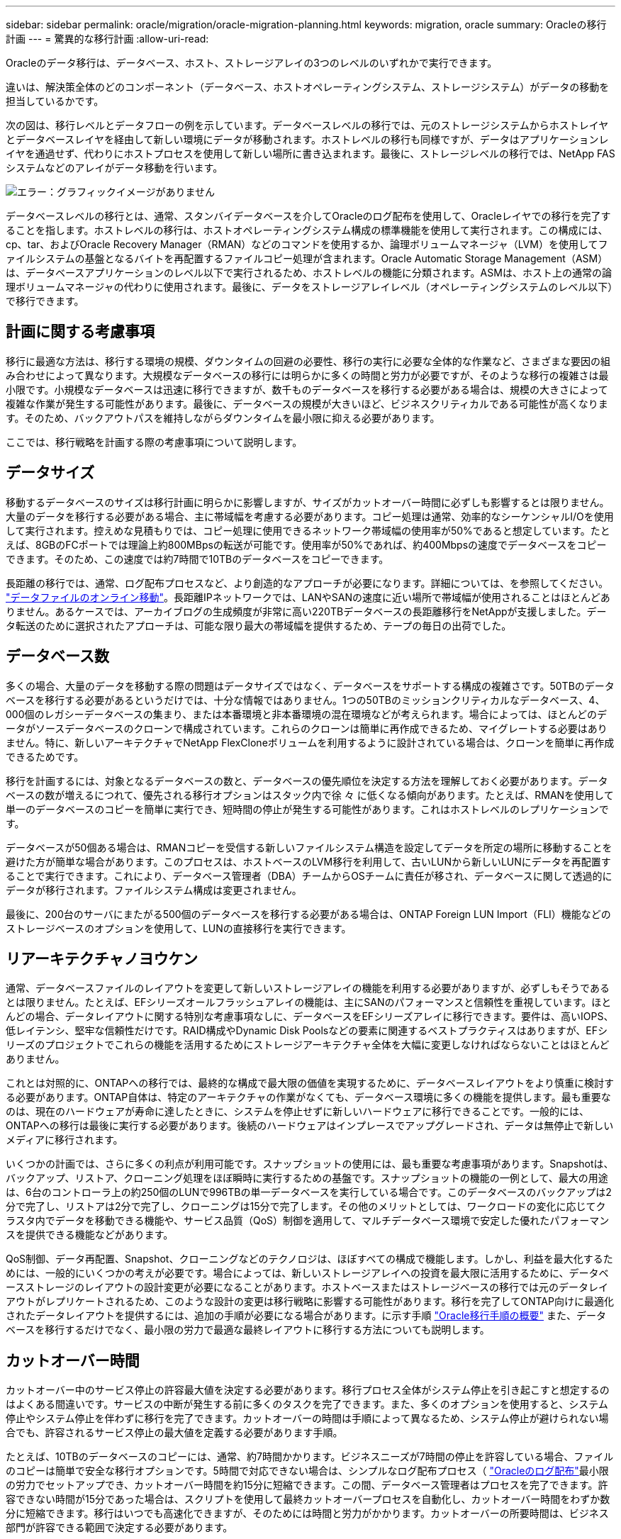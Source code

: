 ---
sidebar: sidebar 
permalink: oracle/migration/oracle-migration-planning.html 
keywords: migration, oracle 
summary: Oracleの移行計画 
---
= 驚異的な移行計画
:allow-uri-read: 


[role="lead"]
Oracleのデータ移行は、データベース、ホスト、ストレージアレイの3つのレベルのいずれかで実行できます。

違いは、解決策全体のどのコンポーネント（データベース、ホストオペレーティングシステム、ストレージシステム）がデータの移動を担当しているかです。

次の図は、移行レベルとデータフローの例を示しています。データベースレベルの移行では、元のストレージシステムからホストレイヤとデータベースレイヤを経由して新しい環境にデータが移動されます。ホストレベルの移行も同様ですが、データはアプリケーションレイヤを通過せず、代わりにホストプロセスを使用して新しい場所に書き込まれます。最後に、ストレージレベルの移行では、NetApp FASシステムなどのアレイがデータ移動を行います。

image:levels.png["エラー：グラフィックイメージがありません"]

データベースレベルの移行とは、通常、スタンバイデータベースを介してOracleのログ配布を使用して、Oracleレイヤでの移行を完了することを指します。ホストレベルの移行は、ホストオペレーティングシステム構成の標準機能を使用して実行されます。この構成には、cp、tar、およびOracle Recovery Manager（RMAN）などのコマンドを使用するか、論理ボリュームマネージャ（LVM）を使用してファイルシステムの基盤となるバイトを再配置するファイルコピー処理が含まれます。Oracle Automatic Storage Management（ASM）は、データベースアプリケーションのレベル以下で実行されるため、ホストレベルの機能に分類されます。ASMは、ホスト上の通常の論理ボリュームマネージャの代わりに使用されます。最後に、データをストレージアレイレベル（オペレーティングシステムのレベル以下）で移行できます。



== 計画に関する考慮事項

移行に最適な方法は、移行する環境の規模、ダウンタイムの回避の必要性、移行の実行に必要な全体的な作業など、さまざまな要因の組み合わせによって異なります。大規模なデータベースの移行には明らかに多くの時間と労力が必要ですが、そのような移行の複雑さは最小限です。小規模なデータベースは迅速に移行できますが、数千ものデータベースを移行する必要がある場合は、規模の大きさによって複雑な作業が発生する可能性があります。最後に、データベースの規模が大きいほど、ビジネスクリティカルである可能性が高くなります。そのため、バックアウトパスを維持しながらダウンタイムを最小限に抑える必要があります。

ここでは、移行戦略を計画する際の考慮事項について説明します。



== データサイズ

移動するデータベースのサイズは移行計画に明らかに影響しますが、サイズがカットオーバー時間に必ずしも影響するとは限りません。大量のデータを移行する必要がある場合、主に帯域幅を考慮する必要があります。コピー処理は通常、効率的なシーケンシャルI/Oを使用して実行されます。控えめな見積もりでは、コピー処理に使用できるネットワーク帯域幅の使用率が50%であると想定しています。たとえば、8GBのFCポートでは理論上約800MBpsの転送が可能です。使用率が50%であれば、約400Mbpsの速度でデータベースをコピーできます。そのため、この速度では約7時間で10TBのデータベースをコピーできます。

長距離の移行では、通常、ログ配布プロセスなど、より創造的なアプローチが必要になります。詳細については、を参照してください。 link:oracle-datafile-move.html["データファイルのオンライン移動"]。長距離IPネットワークでは、LANやSANの速度に近い場所で帯域幅が使用されることはほとんどありません。あるケースでは、アーカイブログの生成頻度が非常に高い220TBデータベースの長距離移行をNetAppが支援しました。データ転送のために選択されたアプローチは、可能な限り最大の帯域幅を提供するため、テープの毎日の出荷でした。



== データベース数

多くの場合、大量のデータを移動する際の問題はデータサイズではなく、データベースをサポートする構成の複雑さです。50TBのデータベースを移行する必要があるというだけでは、十分な情報ではありません。1つの50TBのミッションクリティカルなデータベース、4、000個のレガシーデータベースの集まり、または本番環境と非本番環境の混在環境などが考えられます。場合によっては、ほとんどのデータがソースデータベースのクローンで構成されています。これらのクローンは簡単に再作成できるため、マイグレートする必要はありません。特に、新しいアーキテクチャでNetApp FlexCloneボリュームを利用するように設計されている場合は、クローンを簡単に再作成できるためです。

移行を計画するには、対象となるデータベースの数と、データベースの優先順位を決定する方法を理解しておく必要があります。データベースの数が増えるにつれて、優先される移行オプションはスタック内で徐 々 に低くなる傾向があります。たとえば、RMANを使用して単一のデータベースのコピーを簡単に実行でき、短時間の停止が発生する可能性があります。これはホストレベルのレプリケーションです。

データベースが50個ある場合は、RMANコピーを受信する新しいファイルシステム構造を設定してデータを所定の場所に移動することを避けた方が簡単な場合があります。このプロセスは、ホストベースのLVM移行を利用して、古いLUNから新しいLUNにデータを再配置することで実行できます。これにより、データベース管理者（DBA）チームからOSチームに責任が移され、データベースに関して透過的にデータが移行されます。ファイルシステム構成は変更されません。

最後に、200台のサーバにまたがる500個のデータベースを移行する必要がある場合は、ONTAP Foreign LUN Import（FLI）機能などのストレージベースのオプションを使用して、LUNの直接移行を実行できます。



== リアーキテクチャノヨウケン

通常、データベースファイルのレイアウトを変更して新しいストレージアレイの機能を利用する必要がありますが、必ずしもそうであるとは限りません。たとえば、EFシリーズオールフラッシュアレイの機能は、主にSANのパフォーマンスと信頼性を重視しています。ほとんどの場合、データレイアウトに関する特別な考慮事項なしに、データベースをEFシリーズアレイに移行できます。要件は、高いIOPS、低レイテンシ、堅牢な信頼性だけです。RAID構成やDynamic Disk Poolsなどの要素に関連するベストプラクティスはありますが、EFシリーズのプロジェクトでこれらの機能を活用するためにストレージアーキテクチャ全体を大幅に変更しなければならないことはほとんどありません。

これとは対照的に、ONTAPへの移行では、最終的な構成で最大限の価値を実現するために、データベースレイアウトをより慎重に検討する必要があります。ONTAP自体は、特定のアーキテクチャの作業がなくても、データベース環境に多くの機能を提供します。最も重要なのは、現在のハードウェアが寿命に達したときに、システムを停止せずに新しいハードウェアに移行できることです。一般的には、ONTAPへの移行は最後に実行する必要があります。後続のハードウェアはインプレースでアップグレードされ、データは無停止で新しいメディアに移行されます。

いくつかの計画では、さらに多くの利点が利用可能です。スナップショットの使用には、最も重要な考慮事項があります。Snapshotは、バックアップ、リストア、クローニング処理をほぼ瞬時に実行するための基盤です。スナップショットの機能の一例として、最大の用途は、6台のコントローラ上の約250個のLUNで996TBの単一データベースを実行している場合です。このデータベースのバックアップは2分で完了し、リストアは2分で完了し、クローニングは15分で完了します。その他のメリットとしては、ワークロードの変化に応じてクラスタ内でデータを移動できる機能や、サービス品質（QoS）制御を適用して、マルチデータベース環境で安定した優れたパフォーマンスを提供できる機能などがあります。

QoS制御、データ再配置、Snapshot、クローニングなどのテクノロジは、ほぼすべての構成で機能します。しかし、利益を最大化するためには、一般的にいくつかの考えが必要です。場合によっては、新しいストレージアレイへの投資を最大限に活用するために、データベースストレージのレイアウトの設計変更が必要になることがあります。ホストベースまたはストレージベースの移行では元のデータレイアウトがレプリケートされるため、このような設計の変更は移行戦略に影響する可能性があります。移行を完了してONTAP向けに最適化されたデータレイアウトを提供するには、追加の手順が必要になる場合があります。に示す手順 link:oracle-migration-procedures-overview.html["Oracle移行手順の概要"] また、データベースを移行するだけでなく、最小限の労力で最適な最終レイアウトに移行する方法についても説明します。



== カットオーバー時間

カットオーバー中のサービス停止の許容最大値を決定する必要があります。移行プロセス全体がシステム停止を引き起こすと想定するのはよくある間違いです。サービスの中断が発生する前に多くのタスクを完了できます。また、多くのオプションを使用すると、システム停止やシステム停止を伴わずに移行を完了できます。カットオーバーの時間は手順によって異なるため、システム停止が避けられない場合でも、許容されるサービス停止の最大値を定義する必要があります手順。

たとえば、10TBのデータベースのコピーには、通常、約7時間かかります。ビジネスニーズが7時間の停止を許容している場合、ファイルのコピーは簡単で安全な移行オプションです。5時間で対応できない場合は、シンプルなログ配布プロセス（ link:oracle-log-shipping["Oracleのログ配布"]最小限の労力でセットアップでき、カットオーバー時間を約15分に短縮できます。この間、データベース管理者はプロセスを完了できます。許容できない時間が15分であった場合は、スクリプトを使用して最終カットオーバープロセスを自動化し、カットオーバー時間をわずか数分に短縮できます。移行はいつでも高速化できますが、そのためには時間と労力がかかります。カットオーバーの所要時間は、ビジネス部門が許容できる範囲で決定する必要があります。



== バックアウトパス

完全にリスクのない移行はありません。テクノロジが完全に動作していても、ユーザエラーの可能性は常にあります。選択した移行パスに関連するリスクと、失敗した移行の結果を考慮する必要があります。たとえば、Oracle ASMの透過的オンラインストレージ移行機能は、Oracle ASMの主要機能の1つであり、この方法は、最も信頼性の高い方法の1つです。ただし、この方法ではデータが不可逆的にコピーされています。万一ASMで問題が発生した場合、簡単にバックアウトできるパスはありません。唯一の選択肢は、元の環境をリストアするか、ASMを使用して移行を元のLUNに戻すことです。このリスクは、元のストレージ・システムでスナップショット・タイプのバックアップを実行できる場合には、最小限に抑えることができますが、排除することはできません。



== リハーサル

一部の移行手順は、実行前に完全に検証する必要があります。移行とカットオーバープロセスのリハーサルは、ミッションクリティカルなデータベースへの一般的な要求であり、移行を成功させ、ダウンタイムを最小限に抑える必要があります。また、ユーザ受け入れテストは移行後の作業に含まれることが多く、システム全体を本番環境に戻すには、これらのテストが完了する必要があります。

リハーサルが必要な場合は、いくつかのONTAP機能を使用すると、プロセスがはるかに簡単になります。特に、スナップショットを使用すると、テスト環境をリセットして、データベース環境のスペース効率に優れた複数のコピーをすばやく作成できます。

